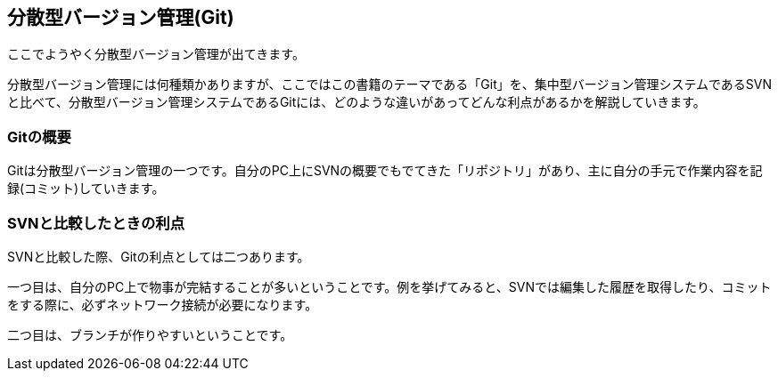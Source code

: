 [[distributed-revision-control]]

== 分散型バージョン管理(Git)

ここでようやく分散型バージョン管理が出てきます。

分散型バージョン管理には何種類かありますが、ここではこの書籍のテーマである「Git」を、集中型バージョン管理システムであるSVNと比べて、分散型バージョン管理システムであるGitには、どのような違いがあってどんな利点があるかを解説していきます。

=== Gitの概要

Gitは分散型バージョン管理の一つです。自分のPC上にSVNの概要でもでてきた「リポジトリ」があり、主に自分の手元で作業内容を記録(コミット)していきます。

=== SVNと比較したときの利点

SVNと比較した際、Gitの利点としては二つあります。

一つ目は、自分のPC上で物事が完結することが多いということです。例を挙げてみると、SVNでは編集した履歴を取得したり、コミットをする際に、必ずネットワーク接続が必要になります。

二つ目は、ブランチが作りやすいということです。

